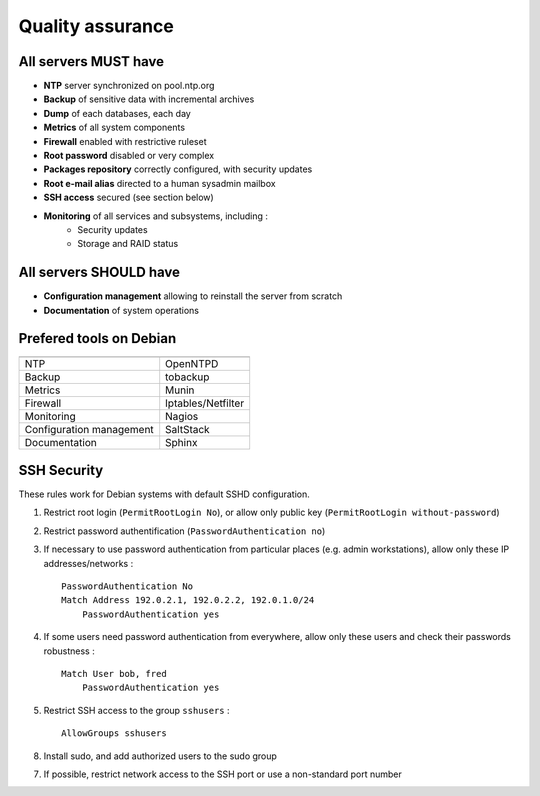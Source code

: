 
=================
Quality assurance
=================

All servers MUST have
---------------------

- **NTP** server synchronized on pool.ntp.org
- **Backup** of sensitive data with incremental archives
- **Dump** of each databases, each day
- **Metrics** of all system components
- **Firewall** enabled with restrictive ruleset
- **Root password** disabled or very complex
- **Packages repository** correctly configured, with security updates
- **Root e-mail alias** directed to a human sysadmin mailbox
- **SSH access** secured (see section below)
- **Monitoring** of all services and subsystems, including :
    - Security updates
    - Storage and RAID status

All servers SHOULD have
-----------------------

- **Configuration management** allowing to reinstall the server from scratch
- **Documentation** of system operations

Prefered tools on Debian
------------------------

========================   ===================================

========================   ===================================
NTP                        OpenNTPD
Backup                     tobackup
Metrics                    Munin
Firewall                   Iptables/Netfilter
Monitoring                 Nagios
Configuration management   SaltStack
Documentation              Sphinx
========================   ===================================

SSH Security
------------

These rules work for Debian systems with default SSHD configuration.

1. Restrict root login (``PermitRootLogin No``), or allow only public key (``PermitRootLogin without-password``)

2. Restrict password authentification (``PasswordAuthentication no``)

3. If necessary to use password authentication from particular places (e.g. admin workstations), allow only these IP addresses/networks : ::

    PasswordAuthentication No
    Match Address 192.0.2.1, 192.0.2.2, 192.0.1.0/24
        PasswordAuthentication yes

4. If some users need password authentication from everywhere, allow only these users and check their passwords robustness : ::

    Match User bob, fred
        PasswordAuthentication yes

5. Restrict SSH access to the group ``sshusers`` : ::

    AllowGroups sshusers

8. Install sudo, and add authorized users to the sudo group

7. If possible, restrict network access to the SSH port or use a non-standard port number

